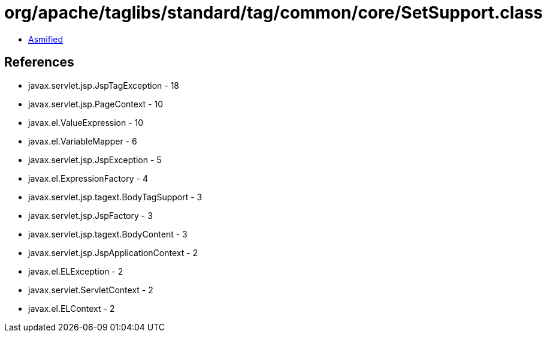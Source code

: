 = org/apache/taglibs/standard/tag/common/core/SetSupport.class

 - link:SetSupport-asmified.java[Asmified]

== References

 - javax.servlet.jsp.JspTagException - 18
 - javax.servlet.jsp.PageContext - 10
 - javax.el.ValueExpression - 10
 - javax.el.VariableMapper - 6
 - javax.servlet.jsp.JspException - 5
 - javax.el.ExpressionFactory - 4
 - javax.servlet.jsp.tagext.BodyTagSupport - 3
 - javax.servlet.jsp.JspFactory - 3
 - javax.servlet.jsp.tagext.BodyContent - 3
 - javax.servlet.jsp.JspApplicationContext - 2
 - javax.el.ELException - 2
 - javax.servlet.ServletContext - 2
 - javax.el.ELContext - 2

